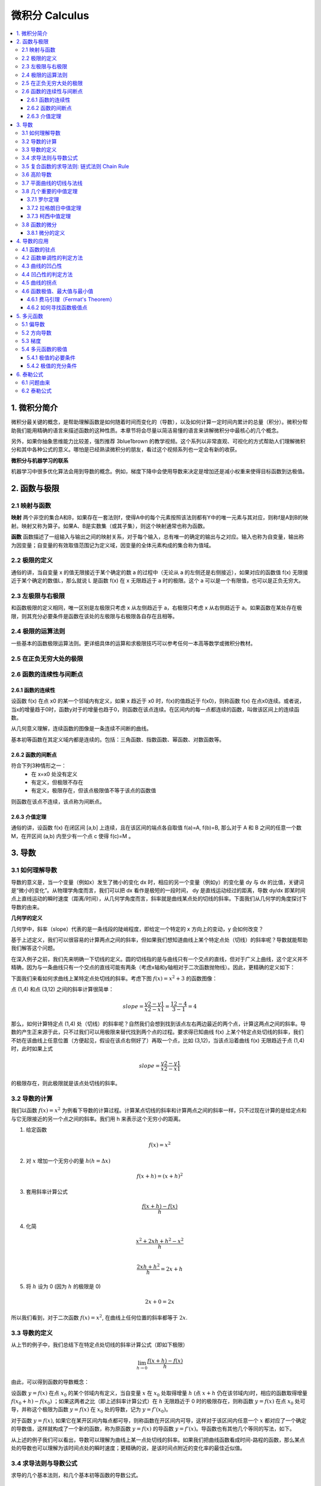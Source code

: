 ===================================
微积分 Calculus
===================================

.. contents:: :local:

.. 资料： D:\书\整理后\Data Science\高等数学和微积分\同济大学教材+cheatsheet 2本
.. 有道笔记 




1. 微积分简介
===================================
微积分最关键的概念，是帮助理解函数是如何随着时间而变化的（导数），以及如何计算一定时间内累计的总量（积分）。微积分帮助我们能用精确的语言来描述函数的这种性质。本章节将会尽量以简洁易懂的语言来讲解微积分中最核心的几个概念。

另外，如果你抽象思维能力比较差，强烈推荐 3blue1brown 的教学视频。这个系列以非常直观、可视化的方式帮助人们理解微积分和其中各种公式的意义。哪怕是已经熟读微积分的朋友，看过这个视频系列也一定会有新的收获。


**微积分与机器学习的联系**

机器学习中很多优化算法会用到导数的概念。例如，梯度下降中会使用导数来决定是增加还是减小权重来使得目标函数到达极值。

2. 函数与极限 
===================================

2.1 映射与函数
--------------------

**映射**
两个非空的集合A和B，如果存在一套法则f，使得A中的每个元素按照该法则都有Y中的唯一元素与其对应，则称f是A到B的映射。映射又称为算子。如果A、B是实数集（或其子集），则这个映射通常也称为函数。

**函数**
函数描述了一组输入与输出之间的映射关系，对于每个输入，总有唯一的确定的输出与之对应。输入也称为自变量，输出称为因变量；自变量的有效取值范围记为定义域，因变量的全体元素构成的集合称为值域。


2.2 极限的定义 
---------------------------

.. image:: images/函数极限定义.png

通俗的讲，当自变量 x 的值无限接近于某个确定的数 a 的过程中（无论从 a 的左侧还是右侧接近），如果对应的函数值 f(x) 无限接近于某个确定的数值L，那么就说 L 是函数 f(x) 在 x 无限趋近于 a 时的极限。这个 a 可以是一个有限值，也可以是正负无穷大。

2.3 左极限与右极限
----------------------------------------
和函数极限的定义相同，唯一区别是左极限只考虑 x 从左侧趋近于 a，右极限只考虑 x 从右侧趋近于 a。如果函数在某处存在极限，则其充分必要条件是函数在该处的左极限与右极限各自存在且相等。

2.4 极限的运算法则
----------------------------------------
一些基本的函数极限运算法则。更详细具体的运算和求极限技巧可以参考任何一本高等数学或微积分教材。

.. image:: images/极限运算性质.png

.. image:: images/极限运算性质2.png


2.5 在正负无穷大处的极限
----------------------------------------

.. image:: images/无穷大处的极限.png


2.6 函数的连续性与间断点
--------------------------

2.6.1 函数的连续性
^^^^^^^^^^^^^^^^^^^^^^

设函数 f(x) 在点 x0 的某一个邻域内有定义，如果 x 趋近于 x0 时，f(x)的值趋近于 f(x0)，则称函数 f(x) 在点x0连续。或者说，当x的增量趋于0时，函数y对于的增量也趋于0，则函数在该点连续。在区间内的每一点都连续的函数，叫做该区间上的连续函数。

从几何意义理解，连续函数的图像是一条连续不间断的曲线。

基本初等函数在其定义域内都是连续的。包括：三角函数、指数函数、幂函数、对数函数等。

2.6.2 函数的间断点
^^^^^^^^^^^^^^^^^^^^^^^^

符合下列3种情形之一：
 - 在 x=x0 处没有定义
 - 有定义，但极限不存在
 - 有定义，极限存在，但该点极限值不等于该点的函数值

则函数在该点不连续，该点称为间断点。



2.6.3 介值定理
^^^^^^^^^^^^^^^^^^^^^^^^

.. image:: images/介值定理.png

通俗的讲，设函数 f(x) 在闭区间 [a,b] 上连续，且在该区间的端点各自取值 f(a)=A, f(b)=B, 那么对于 A 和 B 之间的任意一个数 M，在开区间 (a,b) 内至少有一个点 c 使得 f(c)=M 。


3. 导数 
===================================

3.1 如何理解导数
-----------------------

导数的意义是，当一个变量（例如x）发生了微小的变化 dx 时，相应的另一个变量（例如y）的变化量 dy 与 dx 的比值，关键词是“微小的变化”。从物理学角度而言，我们可以把 dx 看作是极短的一段时间， dy 是直线运动经过的距离，导数 dy/dx 即某时间点上直线运动的瞬时速度（距离/时间），从几何学角度而言，斜率就是曲线某点处的切线的斜率。下面我们从几何学的角度探讨下导数的由来。
 

**几何学的定义**

几何学中，斜率（slope）代表的是一条线段的陡峭程度，即给定一个特定的 x 方向上的变动，y 会如何改变？

.. image:: images/lope_formula.png

基于上述定义，我们可以很容易的计算两点之间的斜率，但如果我们想知道曲线上某个特定点处（切线）的斜率呢？导数就能帮助我们解答这个问题。

在深入例子之前，我们先来明确一下切线的定义。圆的切线指的是与曲线只有一个交点的直线，但对于广义上曲线，这个定义并不精确，因为与一条曲线只有一个交点的直线可能有两条（考虑x轴和y轴相对于二次函数抛物线）。因此，更精确的定义如下：

.. image:: images/切线定义.png

下面我们来看如何求曲线上某特定点处切线的斜率。考虑下图  :math:`f(x) = x^2 + 3` 的函数图像：

.. image:: images/slope_intro.png

点 (1,4) 和点 (3,12) 之间的斜率计算很简单：

.. math::

  slope = \frac{y2-y1}{x2-x1} = \frac{12-4}{3-1} = 4


那么，如何计算特定点 (1,4) 处（切线）的斜率呢？自然我们会想到找到该点左右两边最近的两个点，计算这两点之间的斜率。导数的产生正来源于此，只不过我们可以用极限来替代找到两个点的过程。要求得已知曲线 f(x) 上某个特定点处切线的斜率，我们不妨在该曲线上任意位置（方便起见，假设在该点右侧好了）再取一个点，比如 (3,12)，当该点沿着曲线 f(x) 无限趋近于点 (1,4) 时，此时如果上式

.. math::

  slope = \frac{y2-y1}{x2-x1} 


的极限存在，则此极限就是该点处切线的斜率。

3.2 导数的计算
--------------------------
我们以函数 :math:`f(x) = x^2` 为例看下导数的计算过程。计算某点切线的斜率和计算两点之间的斜率一样，只不过现在计算的是给定点和与它无限接近的另一个点之间的斜率。我们用 h 来表示这个无穷小的距离。

1. 给定函数

.. math::

  f(x) = x^2

2. 对 :math:`x` 增加一个无穷小的量 :math:`h (h = Δx)`

.. math::

  f(x + h) = (x + h)^2

3. 套用斜率计算公式

.. math::

  \frac{f(x + h) - f(x)}{h}

4. 化简

.. math::

  \frac{x^2 + 2xh + h^2 - x^2}{h} \\


  \frac{2xh+h^2}{h} = 2x+h

5. 将 :math:`h` 设为 0 (因为 :math:`h` 的极限是 0)

.. math::

  {2x + 0} = {2x}

所以我们看到，对于二次函数 :math:`f(x) = x^2`, 在曲线上任何位置的斜率都等于 :math:`2x`. 

3.3 导数的定义
--------------------------

从上节的例子中，我们总结下在特定点处切线的斜率计算公式（即如下极限）


.. math::

  \lim_{h\to0}\frac{f(x+h) - f(x)}{h}

由此，可以得到函数的导数概念：

设函数 :math:`y=f(x)`  在点 :math:`x_0` 的某个邻域内有定义，当自变量 :math:`x` 在 :math:`x_0` 处取得增量 :math:`h` (点 :math:`x+h` 仍在该邻域内)时，相应的函数取得增量 :math:`f(x_0+h)-f(x_0)` ；如果这两者之比（即上述斜率计算公式）在 :math:`h` 无限趋近于 0 时的极限存在，则称函数 :math:`y=f(x)`  在点 :math:`x_0` 处可导，并称这个极限为函数 :math:`y=f(x)`  在 :math:`x_0` 处的导数，记为 :math:`y=f'(x_0)`。

对于函数  :math:`y=f(x)`, 如果它在某开区间内每点都可导，则称函数在开区间内可导，这样对于该区间内任意一个  :math:`x` 都对应了一个确定的导数值，这样就构成了一个新的函数，称为原函数  :math:`y=f(x)` 的导函数  :math:`y=f'(x)`。导函数也有其他几个等同的写法，如下。

.. image:: images/导函数定义.png

从上述的例子我们可以看出，导数可以理解为曲线上某一点处切线的斜率。如果我们把曲线函数看成时间-路程的函数，那么某点处的导数也可以理解为该时间点处的瞬时速度；更精确的说，是该时间点附近的变化率的最佳近似值。

.. image:: images/理解导数.png



3.4 求导法则与导数公式
-------------------------------

求导的几个基本法则，和几个基本初等函数的导数公式。

.. image:: images/函数的求导法则.png



3.5 复合函数的求导法则: 链式法则 Chain Rule
--------------------------------------------------------------

对于两个函数组合起来的复合函数，其导数等于里层函数值代入外层函数的导数，乘以里层函数的导数。

更正式的定义： 如果 u=g(x) 在 x 处可导，而 y=f(u) 在点 u=g(x) 处可导，则复合函数 y=f[g(x)] 在点 x 处可导，其导数为
f'(g(x))*g'(x)


假设我们有一个复合函数如下：

.. math::

  f(x) = A(B(C(x)))

.. math::

  \begin{align}
  A(x) & = sin(x) \\
  B(x) & = x^2 \\
  C(x) & = 4x
  \end{align}

它们各自对于的导数是：

.. math::

  \begin{align}
  A'(x) &= cos(x) \\
  B'(x) &= 2x \\
  C'(x) &= 4
  \end{align}

计算该复合函数的导数：

.. math::

  f'(x) = A'( (4x)^2) \cdot B'(4x) \cdot C'(x)


.. math::

  \begin{align}
  f'(x) &= cos((4x)^2) \cdot 2(4x) \cdot 4 \\
        &= cos(16x^2) \cdot 8x \cdot 4 \\
        &= cos(16x^2)32x
  \end{align}


下图是链式法则在特定函数上的应用：

.. image:: images/链式法则.png


3.6 高阶导数
-------------------------------

f'(x) 是函数 f(x) 的一阶导数，对它再求导，即导数的导数叫做对 f(x) 的二阶导数，记作 f''(x)，相应的还可以有更高阶的导数。高阶导数的写法如下图：

.. image:: images/高阶导数.png

3.7 平面曲线的切线与法线
-------------------------------

过曲线上某点(x0,y0) 的切线和法线方程可以写为：

.. image:: images/切线方程.png

3.8 几个重要的中值定理
--------------------------------------------------------------

3.7.1 罗尔定理
^^^^^^^^^^^^^^^^^^^^^^^^
定理内容：如果 R 上的函数 f(x) 满足以下条件：
（1）在闭区间 [a,b] 上连续
（2）在开区间 (a,b) 内可导
（3）f(a)=f(b)
则至少存在一个 ξ∈(a,b)，使得 f'(ξ)=0

.. image:: images/罗尔定理.jpg

几何意义：若连续曲线 y=f(x) 在区间 [a,b] 上所对应的弧段 AB，除端点外处处具有不垂直于 x 轴的切线，且在弧的两个端点 A,B 处的纵坐标相等，则在弧 AB 上至少有一点 C，使曲线在C点处的切线平行于 x 轴。



3.7.2 拉格朗日中值定理
^^^^^^^^^^^^^^^^^^^^^^^^

拉格朗日中值定理是罗尔中值定理的推广，它反映了可导函数在闭区间上的整体的平均变化率与区间内某点的局部变化率的关系。

定理内容：如果函数 f(x) 满足：
（1）在闭区间 [a,b] 上连续
（2）在开区间 (a,b) 上可导
那么在 (a,b) 内至少有一点 ξ，使得 f(b)-f(a) = f'(ξ)(b-a)

.. image:: images/拉格朗日中值定理.png

几何意义：若连续曲线 y=f(x) 的弧 AB 上除了端点外处处具有不垂直于x轴的切线，那么曲线上至少有一点 C，使得曲线在 C 处的切线平行于弦 AB。

物理意义：对于直线运动，在任意一个运动过程中至少存在一个位置（或一个时刻）的瞬时速度等于这个过程中的平均速度。

3.7.3 柯西中值定理
^^^^^^^^^^^^^^^^^^^^^^^^

定理内容：如果函数 f(x) 及 F(x) 满足：

（1）在闭区间 [a,b] 上连续
（2）在开区间 (a,b) 上可导
（3）对任一 x 属于 (a,b)，F'(x)不等于0

那么在 (a,b) 内至少有一点 ξ，使等式

.. math::

  \frac{f(b) - f(a)}{F(b) - F(a)} = \frac{f'(ξ)}{F'(ξ)}

成立。


3.8 函数的微分
-----------------
3.8.1 微分的定义
^^^^^^^^^^^^^^^^^^^^^^^

微分和导数的概念紧密相关。

导数是指函数在某点处的 **瞬时变化率** （或者说该点切线的斜率），即 y 的增量与 x 的增量的比值的极限。

微分是指函数在某点处的 **变化量** ，其定义是，如果函数在某点处的增量 △y 可以分解为 A△x 与 o(△x) 两部分的和（o(△x) 是关于△x的高阶无穷小），则前者（线性主部）称为在该点相对于自变量增量 △x 的微分，记为 dy，当 △x 非常小时，△y 的值可以由这个微分来近似替代，而忽略 o(△x) 部分。这个 A 就等于该点处的导数 f'(x)。在f'(x)!=0的条件下，我们可以用微分 dy = f'(x)dx 来替代真正的增量 △y。

从几何意义来看，导数的值是曲线该点处切线的斜率，而微分的值 dy 是沿着切线方向向上纵坐标的增量，△y 的值是沿着曲线方向上纵坐标的增量，当 △x 非常小时，就可以用切线上的增量代替曲线上的增量,在数学上也称为非线性函数的局部线性化（在局部用切线段近似替代曲线段）。

.. image:: images/微分几何意义1.png
.. image:: images/微分几何意义2.png

对一元函数而言, 可导必可微, 可微必可导。

4. 导数的应用
===================================

4.1 函数的驻点
----------------

如果满足: f'(c)=0 ,则称 x=c 是函数 f(x) 的驻点。
 
（有些教材也将不可导的点归为驻点）

在驻点处，函数的一阶导数为0，此处的切线平行于 x 轴。

4.2 函数单调性的判定方法
--------------------------------
设函数 f(x) 在区间 I 上连续且可导：

 - 如果在区间 I 内 f'(x)>0，则该区间内函数是单调增加的
 - 如果在区间 I 内 f'(x)<0，则该区间内函数是单调减少的
 - 如果在区间 I 内 f'(x)=0，则该区间内函数是个常数

4.3 曲线的凹凸性
-----------------------------------

- （向上）凸的曲线：在曲线上任取两点，连接这两点的弦总是位于曲线的下方（下图的曲线 ACB）
- （向上）凹的曲线：在曲线上任取两点，连接这两点的弦总是位于曲线的上方（下图的曲线 ADB）

.. image:: images/曲线凹凸.png

4.4 凹凸性的判定方法
--------------------------------
设函数 f(x) 在区间 I 上连续且具有一阶和二阶导数：

 - 如果在区间 I 内 f''(x)>0，则该区间内函数是向上凹的
 - 如果在区间 I 内 f''(x)<0，则该区间内函数是向上凸的

如何理解：以二次函数  :math:`f(x) = x^2` 为例，其一阶导数等于 2x，其涵义即函数任何一点上的切线斜率，在 y轴右侧 2x的值恒 >0，因此该函数在 y轴右侧的区间内是单调增加的，同理在 y轴左侧是单调递减的；其二阶导数等于2，其涵义即函数任何一点上的切线斜率的变化率，在整个函数定义域内二阶导数恒 >0，因此每一点处的切线斜率会越来越大，函数图像向上凹。


4.5 曲线的拐点
--------------------------------
如果在 x=c 处函数的凹凸性改变了，那么该点也称为函数曲线的拐点。寻找拐点的方法很简单，先求出令 f''(x)=0 的点或二阶导数不存在的点，观察这些点的左右两侧二阶导数的符号，如果两边符号相反，则该点是拐点。


4.6 函数极值、最大值与最小值
--------------------------------
函数极值的概念：

.. image:: images/函数极值.png


4.6.1 费马引理（Fermat's Theorem）
^^^^^^^^^^^^^^^^^^^^^^^^^^^^^^^^^^^^^

函数的每一个极值都是驻点，函数的导数在该点为零，或者是不可导的点。

4.6.2 如何寻找函数极值点
^^^^^^^^^^^^^^^^^^^^^^^^^^^^^^^^^^^^^

基于费马引理，我们可以通过求驻点（或不可导点）来找到函数极值点，再结合二阶导数来区分是极大还是极小值。步骤如下：

 1. 求导数 f'(x)
 2. 求函数的所有驻点（f'(x)=0 的点）和不可导点
 3. 观察 f'(x) 的符号在每个驻点和不可导点的左右邻近的情形，确定是否是极值点

如果 f(x) 在 x0 处具有二阶导数且 f'(x0)=0, f''(x0)!=0，则：
 1. 当 f''(x0)<0 时，函数在该点取得极大值（因为函数在该段区间是向上凸的）
 2. 当 f''(x0)>0 时，函数在该点取得极小值（因为函数在该段区间是向上凹的）



5. 多元函数
================

5.1 偏导数
--------------------------------
**定义**

以二元函数 z = f(x,y) 为例，如果将 y 看为固定，这时它就是 x 的一元函数，函数对 x 的导数就称为该二元函数 z 对 x 的偏导数。推广开来，一个多变量的函数的偏导数，就是它关于其中一个变量的导数而保持其他变量恒定。

如果多元函数 z 在定义域内每一点处对 x 的偏导数都存在，那这个偏导数就称为对自变量 x 的偏导函数。

需要注意的是，多元函数的偏导数存在只能保证某点 P 沿着平行于坐标轴的方向趋近于 P0 时，函数值 f(P) 趋于 f(P0)，但不能保证 P 按任何方式趋近于 P0 时函数值都趋于 f(P0)。换句话说，偏导数只反映了函数沿着坐标轴正方向上的变化率，而不是任意方向。

**计算方法**

与计算一元函数的偏导数方法相同，只要把其他变量暂时看作常量即可。例子：

.. image:: images/偏导数计算.png

**高阶偏导数**

.. image:: images/高阶偏导数.png

高阶混合偏导数在偏导数连续的条件下，值与求导的顺序无关。


5.2 方向导数
--------------------------------
前面提到了，函数的偏导数是函数沿着坐标轴正方向上的变化率，但如果我们要求函数在任意方向上的变化率该肿么办？这时就引入了方向导数的概念。

.. image:: images/方向导数.png

假设 z = f(x,y) 在 xyz 坐标系中是这样一个曲面，点 P(x0,y0) 是定义域中的一个点。我们已经知道通过求偏导数能知道该点 P 关于x轴和y轴的切线斜率，现在要求该点沿着单位向量 u =cosθ + sinθ （θ是该单位向量与x轴的正向夹角）方向的变化率（即P沿着射线L方向的变化率），类比一元函数导数的定义，如果下列极限存在：

.. image:: images/方向导数公式.png

则这个极限是函数f沿着u方向的方向导数。随着θ的变化，可以求出任意方向的方向导数。因此，方向导数反映的是多元函数在 P0 点沿着任意方向 u 的变化率，即函数的增量与 P 到 L 上另一点 P0 的距离的比值的极限。

在求上述极限时，除了用极限定义外，还可以用偏微分方法简化计算，直接得到方向导数公式：

.. image:: images/方向导数公式2.png

方向导数公式的具体证明可以参考参考资料中同济大学高等数学教材 P102页。

5.3 梯度
--------------------------------
在说明方向导数的时候，我们得到了方向导数公式：

.. image:: images/方向导数公式2.png

设：

.. image:: images/梯度1.png

则这个方向导数的数量积为：

.. image:: images/梯度2.png

如果要让方向导数取得最大值，则夹角要为0度，即向量 I（即变化率最快的方向）与向量 A（当点P(x,y)确定时，该向量也确定）平行的时候，两者的数量积最大，函数 f(x) 的增长最快。A 即是梯度向量。换句话说，函数某点处的梯度就是函数对各个自变量的偏导数依次排序形成的向量。

同样的，当向量I与向量A的夹角为180度时，函数 f(x) 减少的最快，函数沿着这个方向的方向导数达到最小值。

最后，总结一下上面三节的关键概念:

- 方向导数：是一个数；反映的是f(x,y)在P0点沿方向u的变化率。
- 偏导数：是多个数（每元有一个）,是指多元函数沿坐标轴方向的方向导数，因此二元函数就有两个偏导数。
- 偏导函数：是一个函数,是一个关于点的偏导数的函数。
- 梯度：是一个向量,每个元素为函数对一元变量的偏导数,它既有大小（其大小为最大方向导数），也有方向。

5.4 多元函数的极值
----------------------
与一元函数的情况一样，机器学习中我们经常会遇到多元函数求极值的问题。极大值和极小值统称为极值。下面我们看如何求极值。

5.4.1 极值的必要条件
^^^^^^^^^^^^^^^^^^^^^^^^^^
回忆一元函数求极值，如果 x 是极值点，且f'(x) 存在，则f'(x)必为0（或不可导点），但反过来导数为0的点不一定是极值点，此为一元函数极值的必要条件。

多元函数极值的必要条件也类似，以二元函数为例，设 z=f(x,y) 在某点取得极值，则该点处的梯度必为零向量，既每个偏导数都为零。

另外，定义梯度为零向量的点为多元函数的驻点。具有偏导数的多元函数的极值点必定是驻点，但驻点不一定是极值点。非极值点的驻点称为鞍点。


5.4.2 极值的充分条件
^^^^^^^^^^^^^^^^^^^^^^^^^^^
回忆一元函数求极值的过程：
如果 f(x) 在 x0 处具有二阶导数且 f'(x0)=0, f''(x0)!=0，则：
 1. 当 f''(x0)<0 时，函数在该点取得极大值（因为函数在该段区间是向上凸的）
 2. 当 f''(x0)>0 时，函数在该点取得极小值（因为函数在该段区间是向上凹的）

类似的，二元函数求极值过程如下：

.. image:: images/多元函数极值1.png
 
.. image:: images/多元函数极值2.png


6. 泰勒公式
====================

6.1 问题由来
------------------

假设有人问你，如何计算 cos(2) 的值？是不是觉得很困难？

有些函数，例如 f(x) = cos(x)，进行函数值的计算很困难，那么有没有办法把这类函数替换成其他的近似函数，从而利用有限次的加减乘除的简单算术运算，便能求得其函数值？泰勒公式就是由此而来： **用一个多项式函数来近似任意的其他函数** 。至于为什么是用多项式函数来近似而不是其他什么函数，是因为多项式函数在数学上非常“友好”，方便计算，方便求导，方便积分。


6.2 泰勒公式
---------------

.. image:: images/泰勒公式.png

泰勒公式的形式看似复杂，但只要理解了其本质，自己也能分分钟写出来。关于如何理解泰勒公式，知乎上排名第一的答案已经写的非常精彩了 https://www.zhihu.com/question/25627482 ，这里就不再详细展开，只把最核心的思想总结如下：


物理学上，如果想仿造一段曲线，那么首先应该保证曲线的起始点一样，其次保证起始点处位移随时间的变化率一样（速度相同），再次应该保证前两者相等的同时关于时间的二阶变化率一样（加速度相同）……如果随时间每一阶变化率（每一阶导数）都一样，那这两根曲线肯定是完全等价的。

泰勒公式的产生与上述思想完全一致：如果我们要模仿任意一个原函数 f(x)，我们只需要构造这样一个多项式函数 g(x)，保证这两个函数在某一点的初始值相等，1阶导数相等，2阶导数相等，……n阶导数相等，就可以做到一个很好的近似。




.. rubric:: References
.. [1] Calculus Cheat Sheet http://tutorial.math.lamar.edu/pdf/Calculus_Cheat_Sheet_All.pdf
.. [2] 《高等数学（第六版）》同济大学数学系 编，高等教育出版社

.. [3] Essense of Calculus, 3Blue1Brown
..  https://blog.csdn.net/jshazhang/article/details/81805873 HESSIAN矩阵

.. https://blog.csdn.net/acdreamers/article/details/41413787 HESSIAN矩阵
.. https://zhuanlan.zhihu.com/p/35323714 Jacobian、Hessian、Laplacian 